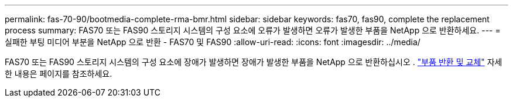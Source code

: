 ---
permalink: fas-70-90/bootmedia-complete-rma-bmr.html 
sidebar: sidebar 
keywords: fas70, fas90, complete the replacement process 
summary: FAS70 또는 FAS90 스토리지 시스템의 구성 요소에 오류가 발생하면 오류가 발생한 부품을 NetApp 으로 반환하세요. 
---
= 실패한 부팅 미디어 부분을 NetApp 으로 반환 - FAS70 및 FAS90
:allow-uri-read: 
:icons: font
:imagesdir: ../media/


[role="lead"]
FAS70 또는 FAS90 스토리지 시스템의 구성 요소에 장애가 발생하면 장애가 발생한 부품을 NetApp 으로 반환하십시오 .  https://mysupport.netapp.com/site/info/rma["부품 반환 및 교체"] 자세한 내용은 페이지를 참조하세요.
